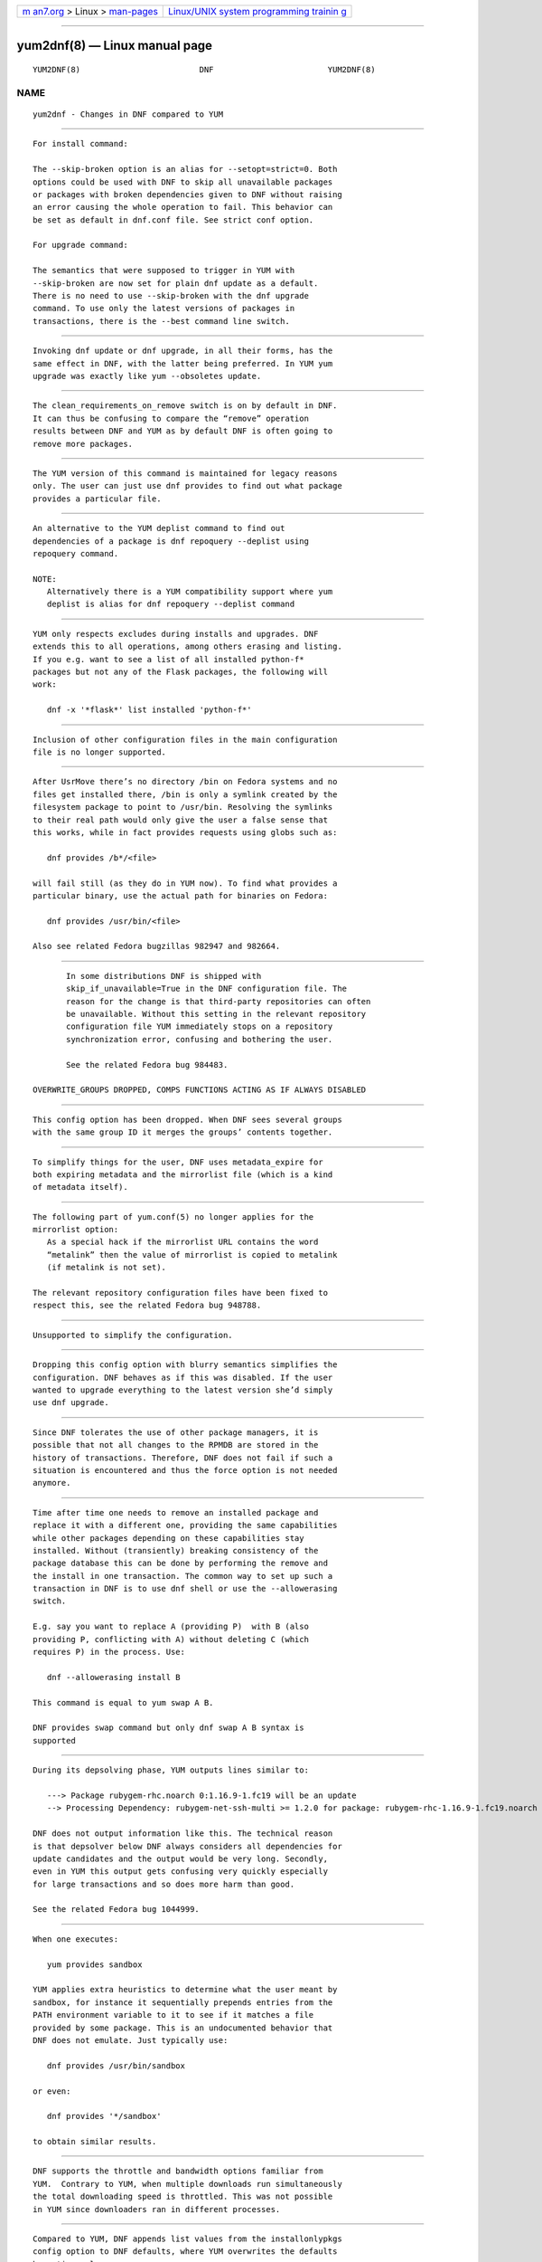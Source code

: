 .. container:: page-top

.. container:: nav-bar

   +----------------------------------+----------------------------------+
   | `m                               | `Linux/UNIX system programming   |
   | an7.org <../../../index.html>`__ | trainin                          |
   | > Linux >                        | g <http://man7.org/training/>`__ |
   | `man-pages <../index.html>`__    |                                  |
   +----------------------------------+----------------------------------+

--------------

yum2dnf(8) — Linux manual page
==============================

+-----------------------------------+-----------------------------------+
| `NAME <#NAME>`__ \|               |                                   |
| `                                 |                                   |
| --SKIP-BROKEN <#--SKIP-BROKEN>`__ |                                   |
| \|                                |                                   |
| `UPDATE AND UPGRADE CO            |                                   |
| MMANDS ARE THE SAME <#UPDATE_AND_ |                                   |
| UPGRADE_COMMANDS_ARE_THE_SAME>`__ |                                   |
| \|                                |                                   |
| `CLEAN_REQUIREMENTS_ON_REM        |                                   |
| OVE ON BY DEFAULT <#CLEAN_REQUIRE |                                   |
| MENTS_ON_REMOVE_ON_BY_DEFAULT>`__ |                                   |
| \|                                |                                   |
| `NO RESOLVEDEP CO                 |                                   |
| MMAND <#NO_RESOLVEDEP_COMMAND>`__ |                                   |
| \|                                |                                   |
| `NO DEPLIST                       |                                   |
|  COMMAND <#NO_DEPLIST_COMMAND>`__ |                                   |
| \|                                |                                   |
| `EXCLUDES                         |                                   |
|  AND REPO EXCLUDES APPLY TO ALL O |                                   |
| PERATIONS <#EXCLUDES_AND_REPO_EXC |                                   |
| LUDES_APPLY_TO_ALL_OPERATIONS>`__ |                                   |
| \|                                |                                   |
| `THE INCLUDE                      |                                   |
|  OPTION HAS BEEN REMOVED <#THE_IN |                                   |
| CLUDE_OPTION_HAS_BEEN_REMOVED>`__ |                                   |
| \|                                |                                   |
| `DNF PR                           |                                   |
| OVIDES /BIN/<FILE> IS NOT FULLY S |                                   |
| UPPORTED <#DNF_PROVIDES_/BIN/%3CF |                                   |
| ILE%3E_IS_NOT_FULLY_SUPPORTED>`__ |                                   |
| \|                                |                                   |
| `SK                               |                                   |
| IP_IF_UNAVAILABLE COULD BE ENABLE |                                   |
| D BY DEFAULT <#SKIP_IF_UNAVAILABL |                                   |
| E_COULD_BE_ENABLED_BY_DEFAULT>`__ |                                   |
| \|  \|                    |                                   |
| `MIRRORLIST_EXPIRE DROPPE         |                                   |
| D <#MIRRORLIST_EXPIRE_DROPPED>`__ |                                   |
| \|                                |                                   |
| `METALINK NOT R                   |                                   |
| ECOGNIZED IN THE MIRRORLIST REPO  |                                   |
| OPTION <#METALINK_NOT_RECOGNIZED_ |                                   |
| IN_THE_MIRRORLIST_REPO_OPTION>`__ |                                   |
| \|                                |                                   |
| `ALWAYSPROMPT D                   |                                   |
| ROPPED <#ALWAYSPROMPT_DROPPED>`__ |                                   |
| \|                                |                                   |
| `UPGRADE_REQUIREMENT              |                                   |
| S_ON_INSTALL DROPPED <#UPGRADE_RE |                                   |
| QUIREMENTS_ON_INSTALL_DROPPED>`__ |                                   |
| \|                                |                                   |
| `DNF HISTO                        |                                   |
| RY ROLLBACK CHECK DROPPED <#DNF_H |                                   |
| ISTORY_ROLLBACK_CHECK_DROPPED>`__ |                                   |
| \|                                |                                   |
| `PACKAGES REPLAC                  |                                   |
| EMENT WITHOUT YUM SWAP <#PACKAGES |                                   |
| _REPLACEMENT_WITHOUT_YUM_SWAP>`__ |                                   |
| \|                                |                                   |
| `DEPENDENCY PROCE                 |                                   |
| SSING DETAILS ARE NOT SHOWN IN TH |                                   |
| E CLI <#DEPENDENCY_PROCESSING_DET |                                   |
| AILS_ARE_NOT_SHOWN_IN_THE_CLI>`__ |                                   |
| \|                                |                                   |
| `D                                |                                   |
| NF PROVIDES COMPLIES WITH THE YUM |                                   |
|  DOCUMENTATION OF THE COMMAND <#D |                                   |
| NF_PROVIDES_COMPLIES_WITH_THE_YUM |                                   |
| _DOCUMENTATION_OF_THE_COMMAND>`__ |                                   |
| \|                                |                                   |
| `BANDWIDTH                        |                                   |
| LIMITING <#BANDWIDTH_LIMITING>`__ |                                   |
| \|                                |                                   |
| `INSTALLONLYPKGS CONFIG OPTION <# |                                   |
| INSTALLONLYPKGS_CONFIG_OPTION>`__ |                                   |
| \|                                |                                   |
| `THE USAGE OF DELTA RPM FILES <   |                                   |
| #THE_USAGE_OF_DELTA_RPM_FILES>`__ |                                   |
| \|                                |                                   |
| `                                 |                                   |
| HANDLING .SRPM FILES AND NON-EXIS |                                   |
| TENT PACKAGES <#HANDLING_.SRPM_FI |                                   |
| LES_AND_NON-EXISTENT_PACKAGES>`__ |                                   |
| \|                                |                                   |
| `PROMOTING PACKAGE TO INSTA       |                                   |
| LL TO A PACKAGE THAT OBSOLETES IT |                                   |
|  <#PROMOTING_PACKAGE_TO_INSTALL_T |                                   |
| O_A_PACKAGE_THAT_OBSOLETES_IT>`__ |                                   |
| \|                                |                                   |
| `BEHAV                            |                                   |
| IOR OF --INSTALLROOT OPTION <#BEH |                                   |
| AVIOR_OF_--INSTALLROOT_OPTION>`__ |                                   |
| \|                                |                                   |
| `DIFFERENT PROMPT AFTE            |                                   |
| R TRANSACTION TABLE <#DIFFERENT_P |                                   |
| ROMPT_AFTER_TRANSACTION_TABLE>`__ |                                   |
| \|                                |                                   |
| `LIST COMMAND SHOWS AL            |                                   |
| L REPO ALTERNATIVES <#LIST_COMMAN |                                   |
| D_SHOWS_ALL_REPO_ALTERNATIVES>`__ |                                   |
| \|                                |                                   |
| `YUM-LANGPACKS SUBCOMMANDS H      |                                   |
| AVE BEEN REMOVED <#YUM-LANGPACKS_ |                                   |
| SUBCOMMANDS_HAVE_BEEN_REMOVED>`__ |                                   |
| \|                                |                                   |
| `YUM-UPDATEONBOOT AND YUM-CRON <# |                                   |
| YUM-UPDATEONBOOT_AND_YUM-CRON>`__ |                                   |
| \|                                |                                   |
| `UTILITIES THAT HAVE              |                                   |
|  NOT BEEN PORTED YET <#UTILITIES_ |                                   |
| THAT_HAVE_NOT_BEEN_PORTED_YET>`__ |                                   |
| \| `AUTHOR <#AUTHOR>`__ \|        |                                   |
| `COPYRIGHT <#COPYRIGHT>`__ \|     |                                   |
| `COLOPHON <#COLOPHON>`__          |                                   |
+-----------------------------------+-----------------------------------+
| .. container:: man-search-box     |                                   |
+-----------------------------------+-----------------------------------+

::

   YUM2DNF(8)                         DNF                        YUM2DNF(8)

NAME
-------------------------------------------------

::

          yum2dnf - Changes in DNF compared to YUM


-----------------------------------------------------------------

::

          For install command:

          The --skip-broken option is an alias for --setopt=strict=0. Both
          options could be used with DNF to skip all unavailable packages
          or packages with broken dependencies given to DNF without raising
          an error causing the whole operation to fail. This behavior can
          be set as default in dnf.conf file. See strict conf option.

          For upgrade command:

          The semantics that were supposed to trigger in YUM with
          --skip-broken are now set for plain dnf update as a default.
          There is no need to use --skip-broken with the dnf upgrade
          command. To use only the latest versions of packages in
          transactions, there is the --best command line switch.


-------------------------------------------------------------------------------------------------------------------------

::

          Invoking dnf update or dnf upgrade, in all their forms, has the
          same effect in DNF, with the latter being preferred. In YUM yum
          upgrade was exactly like yum --obsoletes update.


-----------------------------------------------------------------------------------------------------------------------------

::

          The clean_requirements_on_remove switch is on by default in DNF.
          It can thus be confusing to compare the “remove” operation
          results between DNF and YUM as by default DNF is often going to
          remove more packages.


-----------------------------------------------------------------------------------

::

          The YUM version of this command is maintained for legacy reasons
          only. The user can just use dnf provides to find out what package
          provides a particular file.


-----------------------------------------------------------------------------

::

          An alternative to the YUM deplist command to find out
          dependencies of a package is dnf repoquery --deplist using
          repoquery command.

          NOTE:
             Alternatively there is a YUM compatibility support where yum
             deplist is alias for dnf repoquery --deplist command


---------------------------------------------------------------------------------------------------------------------------------------------

::

          YUM only respects excludes during installs and upgrades. DNF
          extends this to all operations, among others erasing and listing.
          If you e.g. want to see a list of all installed python-f*
          packages but not any of the Flask packages, the following will
          work:

             dnf -x '*flask*' list installed 'python-f*'


---------------------------------------------------------------------------------------------------------------

::

          Inclusion of other configuration files in the main configuration
          file is no longer supported.


-------------------------------------------------------------------------------------------------------------------------------------------

::

          After UsrMove there’s no directory /bin on Fedora systems and no
          files get installed there, /bin is only a symlink created by the
          filesystem package to point to /usr/bin. Resolving the symlinks
          to their real path would only give the user a false sense that
          this works, while in fact provides requests using globs such as:

             dnf provides /b*/<file>

          will fail still (as they do in YUM now). To find what provides a
          particular binary, use the actual path for binaries on Fedora:

             dnf provides /usr/bin/<file>

          Also see related Fedora bugzillas 982947 and 982664.


---------------------------------------------------------------------------------------------------------------------------------------

::

          In some distributions DNF is shipped with
          skip_if_unavailable=True in the DNF configuration file. The
          reason for the change is that third-party repositories can often
          be unavailable. Without this setting in the relevant repository
          configuration file YUM immediately stops on a repository
          synchronization error, confusing and bothering the user.

          See the related Fedora bug 984483.

   OVERWRITE_GROUPS DROPPED, COMPS FUNCTIONS ACTING AS IF ALWAYS DISABLED


---------------------------------------

::

          This config option has been dropped. When DNF sees several groups
          with the same group ID it merges the groups’ contents together.


-------------------------------------------------------------------------------------------

::

          To simplify things for the user, DNF uses metadata_expire for
          both expiring metadata and the mirrorlist file (which is a kind
          of metadata itself).


---------------------------------------------------------------------------------------------------------------------------------------------------

::

          The following part of yum.conf(5) no longer applies for the
          mirrorlist option:
             As a special hack if the mirrorlist URL contains the word
             “metalink” then the value of mirrorlist is copied to metalink
             (if metalink is not set).

          The relevant repository configuration files have been fixed to
          respect this, see the related Fedora bug 948788.


---------------------------------------------------------------------------------

::

          Unsupported to simplify the configuration.


-----------------------------------------------------------------------------------------------------------------------

::

          Dropping this config option with blurry semantics simplifies the
          configuration. DNF behaves as if this was disabled. If the user
          wanted to upgrade everything to the latest version she’d simply
          use dnf upgrade.


-------------------------------------------------------------------------------------------------------------

::

          Since DNF tolerates the use of other package managers, it is
          possible that not all changes to the RPMDB are stored in the
          history of transactions. Therefore, DNF does not fail if such a
          situation is encountered and thus the force option is not needed
          anymore.


-------------------------------------------------------------------------------------------------------------------

::

          Time after time one needs to remove an installed package and
          replace it with a different one, providing the same capabilities
          while other packages depending on these capabilities stay
          installed. Without (transiently) breaking consistency of the
          package database this can be done by performing the remove and
          the install in one transaction. The common way to set up such a
          transaction in DNF is to use dnf shell or use the --allowerasing
          switch.

          E.g. say you want to replace A (providing P)  with B (also
          providing P, conflicting with A) without deleting C (which
          requires P) in the process. Use:

             dnf --allowerasing install B

          This command is equal to yum swap A B.

          DNF provides swap command but only dnf swap A B syntax is
          supported


-----------------------------------------------------------------------------------------------------------------------------------------------------

::

          During its depsolving phase, YUM outputs lines similar to:

             ---> Package rubygem-rhc.noarch 0:1.16.9-1.fc19 will be an update
             --> Processing Dependency: rubygem-net-ssh-multi >= 1.2.0 for package: rubygem-rhc-1.16.9-1.fc19.noarch

          DNF does not output information like this. The technical reason
          is that depsolver below DNF always considers all dependencies for
          update candidates and the output would be very long. Secondly,
          even in YUM this output gets confusing very quickly especially
          for large transactions and so does more harm than good.

          See the related Fedora bug 1044999.


-----------------------------------------------------------------------------------------------------------------------------------------------------------------------

::


          When one executes:

             yum provides sandbox

          YUM applies extra heuristics to determine what the user meant by
          sandbox, for instance it sequentially prepends entries from the
          PATH environment variable to it to see if it matches a file
          provided by some package. This is an undocumented behavior that
          DNF does not emulate. Just typically use:

             dnf provides /usr/bin/sandbox

          or even:

             dnf provides '*/sandbox'

          to obtain similar results.


-----------------------------------------------------------------------------

::

          DNF supports the throttle and bandwidth options familiar from
          YUM.  Contrary to YUM, when multiple downloads run simultaneously
          the total downloading speed is throttled. This was not possible
          in YUM since downloaders ran in different processes.


---------------------------------------------------------------------------------------------------

::

          Compared to YUM, DNF appends list values from the installonlypkgs
          config option to DNF defaults, where YUM overwrites the defaults
          by option values.


-------------------------------------------------------------------------------------------------

::

          The boolean deltarpm option controls whether delta RPM files are
          used. Compared to YUM, DNF does not support deltarpm_percentage
          and instead chooses some optimal value of DRPM/RPM ratio to
          decide whether using deltarpm makes sense in the given case.


-------------------------------------------------------------------------------------------------------------------------------------

::

          DNF will terminate early with an error if a command is executed
          requesting an installing operation on a local .srpm file:

             $ dnf install fdn-0.4.17-1.fc20.src.rpm tour-4-6.noarch.rpm
             Error: Will not install a source rpm package (fdn-0.4.17-1.fc20.src).

          The same applies for package specifications that do not match any
          available package.

          YUM will only issue a warning in this case and continue
          installing the “tour” package. The rationale behind the result in
          DNF is that a program should terminate with an error if it can
          not fulfill the CLI command in its entirety.


---------------------------------------------------------------------------------------------------------------------------------------------------------------

::

          DNF will not magically replace a request for installing package X
          to installing package Y if Y obsoletes X. YUM does this if its
          obsoletes config option is enabled but the behavior is not
          properly documented and can be harmful.

          See the related Fedora bug 1096506 and guidelines for renaming
          and obsoleting packages in Fedora.


---------------------------------------------------------------------------------------------------------

::

          DNF offers more predictable behavior of installroot. DNF handles
          the path differently from the --config command-line option, where
          this path is always related to the host system (YUM combines this
          path with installroot). Reposdir is also handled slightly
          differently, if one path of the reposdirs exists inside of
          installroot, then repos are strictly taken from installroot (YUM
          tests each path from reposdir separately and use installroot path
          if existed). See the detailed description for --installroot
          option.


-------------------------------------------------------------------------------------------------------------------------

::

          DNF doesn’t provide download functionality after displaying
          transaction table. It only asks user whether to continue with
          transaction or not.  If one wants to download packages, they can
          use the ‘download’ command.


-------------------------------------------------------------------------------------------------------------------------

::

          DNF lists all packages from all repos, which means there can be
          duplicates package names (with different repo name). This is due
          to providing users possibility to choose preferred repo.


-------------------------------------------------------------------------------------------------------------------------------

::

          Translations became part of core DNF and it is no longer
          necessary to manage individual language packs.

          Following sub-commands were removed:

          • langavailable

          • langinstall

          • langremove

          • langlist

          • langinfo

   ┌────────────────────────────────────┬────────────────────────┬────────────────────────────────┐
   │Original YUM tool                   │ DNF command/option     │ Package                        │
   ├────────────────────────────────────┼────────────────────────┼────────────────────────────────┤
   │yum check                           │ dnf repoquery          │ dnf                            │
   │                                    │ --unsatisfied          │                                │
   └────────────────────────────────────┴────────────────────────┴────────────────────────────────┘

   │yum-langpacks                       │                        │ dnf                            │
   ├────────────────────────────────────┼────────────────────────┼────────────────────────────────┤
   │yum-plugin-aliases                  │ dnf alias              │ dnf                            │
   ├────────────────────────────────────┼────────────────────────┼────────────────────────────────┤
   │yum-plugin-auto-update-debug-info   │ option in              │ dnf-plugins-core               │
   │                                    │ debuginfo-install.conf │                                │
   ├────────────────────────────────────┼────────────────────────┼────────────────────────────────┤
   │yum-plugin-changelog                │                        │ dnf-plugins-core               │
   ├────────────────────────────────────┼────────────────────────┼────────────────────────────────┤
   │yum-plugin-copr                     │ dnf copr               │ dnf-plugins-core               │
   ├────────────────────────────────────┼────────────────────────┼────────────────────────────────┤
   │yum-plugin-fastestmirror            │ fastestmirror option   │ dnf                            │
   │                                    │ in dnf.conf            │                                │
   ├────────────────────────────────────┼────────────────────────┼────────────────────────────────┤
   │yum-plugin-fs-snapshot              │                        │ dnf-plugins-extras-snapper     │
   ├────────────────────────────────────┼────────────────────────┼────────────────────────────────┤
   │yum-plugin-local                    │                        │ dnf-plugins-core               │
   ├────────────────────────────────────┼────────────────────────┼────────────────────────────────┤
   │yum-plugin-merge-conf               │                        │ dnf-plugins-extras-rpmconf     │
   ├────────────────────────────────────┼────────────────────────┼────────────────────────────────┤
   │yum-plugin-post-transaction-actions │                        │ dnf-plugins-core               │
   ├────────────────────────────────────┼────────────────────────┼────────────────────────────────┤
   │yum-plugin-priorities               │ priority option in     │ dnf                            │
   │                                    │ dnf.conf               │                                │
   ├────────────────────────────────────┼────────────────────────┼────────────────────────────────┤
   │yum-plugin-remove-with-leaves       │ dnf autoremove         │ dnf                            │
   ├────────────────────────────────────┼────────────────────────┼────────────────────────────────┤
   │yum-plugin-show-leaves              │                        │ dnf-plugins-core               │
   ├────────────────────────────────────┼────────────────────────┼────────────────────────────────┤
   │yum-plugin-tmprepo                  │ --repofrompath option  │ dnf                            │
   ├────────────────────────────────────┼────────────────────────┼────────────────────────────────┤
   │yum-plugin-tsflags                  │ tsflags  option in     │ dnf                            │
   │                                    │ dnf.conf               │                                │
   ├────────────────────────────────────┼────────────────────────┼────────────────────────────────┤
   │yum-plugin-versionlock              │                        │ python3-dnf-plugin-versionlock │
   ├────────────────────────────────────┼────────────────────────┼────────────────────────────────┤
   │yum-rhn-plugin                      │                        │ dnf-plugin-spacewalk           │
   └────────────────────────────────────┴────────────────────────┴────────────────────────────────┘

          Plugins that have not been ported yet:

          yum-plugin-filter-data, yum-plugin-keys, yum-plugin-list-data,
          yum-plugin-protectbase, yum-plugin-ps, yum-plugin-puppetverify,
          yum-plugin-refresh-updatesd, yum-plugin-rpm-warm-cache,
          yum-plugin-upgrade-helper, yum-plugin-verify

          Feel free to file an RFE for missing functionality if you need
          it.

          All ported YUM tools are now implemented as DNF plugins.

    ┌──────────────────────┬────────────────────┬────────────────────────────────┐
    │Original YUM tool     │ New DNF command    │ Package                        │
    ├──────────────────────┼────────────────────┼────────────────────────────────┤
    │debuginfo-install     │ dnf                │ dnf-plugins-core               │
    │                      │ debuginfo-install  │                                │
    ├──────────────────────┼────────────────────┼────────────────────────────────┤
    │find-repos-of-install │ dnf list installed │ dnf                            │
    ├──────────────────────┼────────────────────┼────────────────────────────────┤
    │needs-restarting      │ dnf tracer         │ dnf-plugins-extras-tracer      │
    ├──────────────────────┼────────────────────┼────────────────────────────────┤
    │package-cleanup       │ dnf list, dnf      │ dnf, dnf-plugins-core          │
    │                      │ repoquery          │                                │
    ├──────────────────────┼────────────────────┼────────────────────────────────┤
    │repoclosure           │ dnf repoclosure    │ dnf-plugins-extras-repoclosure │
    └──────────────────────┴────────────────────┴────────────────────────────────┘

    │repodiff              │ dnf repodiff       │ dnf-plugins-core               │
    ├──────────────────────┼────────────────────┼────────────────────────────────┤
    │repo-graph            │ dnf repograph      │ dnf-plugins-extras-repograph   │
    ├──────────────────────┼────────────────────┼────────────────────────────────┤
    │repomanage            │ dnf repomanage     │ dnf-plugins-extras-repomanage  │
    ├──────────────────────┼────────────────────┼────────────────────────────────┤
    │repoquery             │ dnf repoquery      │ dnf                            │
    ├──────────────────────┼────────────────────┼────────────────────────────────┤
    │reposync              │ dnf reposync       │ dnf-plugins-core               │
    ├──────────────────────┼────────────────────┼────────────────────────────────┤
    │repotrack             │ dnf download       │ dnf-plugins-core               │
    │                      │ –resolve –alldeps  │                                │
    ├──────────────────────┼────────────────────┼────────────────────────────────┤
    │yum-builddep          │ dnf builddep       │ dnf-plugins-core               │
    ├──────────────────────┼────────────────────┼────────────────────────────────┤
    │yum-config-manager    │ dnf config-manager │ dnf-plugins-core               │
    ├──────────────────────┼────────────────────┼────────────────────────────────┤
    │yum-debug-dump        │ dnf debug-dump     │ dnf-plugins-extras-debug       │
    ├──────────────────────┼────────────────────┼────────────────────────────────┤
    │yum-debug-restore     │ dnf debug-restore  │ dnf-plugins-extras-debug       │
    ├──────────────────────┼────────────────────┼────────────────────────────────┤
    │yumdownloader         │ dnf download       │ dnf-plugins-core               │
    └──────────────────────┴────────────────────┴────────────────────────────────┘

          Detailed table for package-cleanup replacement:

                ┌─────────────────────────┬──────────────────────────┐
                │package-cleanup --dupes  │ dnf repoquery            │
                │                         │ --duplicates             │
                ├─────────────────────────┼──────────────────────────┤
                │package-cleanup --leaves │ dnf repoquery --unneeded │
                ├─────────────────────────┼──────────────────────────┤
                │package-cleanup          │ dnf repoquery --extras   │
                │--orphans                │                          │
                ├─────────────────────────┼──────────────────────────┤
                │package-cleanup          │ dnf repoquery            │
                │--problems               │ --unsatisfied            │
                ├─────────────────────────┼──────────────────────────┤
                │package-cleanup          │ dnf remove --duplicates  │
                │--cleandupes             │                          │
                ├─────────────────────────┼──────────────────────────┤
                │package-cleanup          │ dnf remove               │
                │--oldkernels             │ --oldinstallonly         │
                ├─────────────────────────┼──────────────────────────┤
                │package-cleanup          │ dnf remove $(dnf         │
                │--oldkernels --keep=2    │ repoquery --installonly  │
                │                         │ --latest-limit=-2)       │
                └─────────────────────────┴──────────────────────────┘


---------------------------------------------------------------------------------------------------

::

          DNF does not have a direct replacement of yum-updateonboot and
          yum-cron commands.  However, the similar result can be achieved
          by dnf automatic command (see automatic).

          You can either use the shortcut:

             $ systemctl enable --now dnf-automatic-install.timer

          Or set apply_updates option of /etc/dnf/automatic.conf to True
          and use generic timer unit:

             $ systemctl enable --now dnf-automatic.timer

          The timer in both cases is activated 1 hour after the system was
          booted up and then repetitively once every 24 hours. There is
          also a random delay on these timers set to 5 minutes. These
          values can be tweaked via dnf-automatic*.timer config files
          located in the /usr/lib/systemd/system/ directory.


-----------------------------------------------------------------------------------------------------------------------

::

          repo-rss, show-changed-rco, show-installed, verifytree,
          yum-groups-manager

          Take a look at the FAQ about YUM to DNF migration. Feel free to
          file an RFE for missing functionality if you need it.


-----------------------------------------------------

::

          See AUTHORS in DNF source distribution.


-----------------------------------------------------------

::

          2012-2020, Red Hat, Licensed under GPLv2+

COLOPHON
---------------------------------------------------------

::

          This page is part of the dnf (DNF Package Manager) project.
          Information about the project can be found at 
          ⟨https://github.com/rpm-software-management/dnf⟩.  It is not known
          how to report bugs for this man page; if you know, please send a
          mail to man-pages@man7.org.  This page was obtained from the
          project's upstream Git repository
          ⟨https://github.com/rpm-software-management/dnf.git⟩ on
          2021-08-27.  (At that time, the date of the most recent commit
          that was found in the repository was 2021-08-19.)  If you
          discover any rendering problems in this HTML version of the page,
          or you believe there is a better or more up-to-date source for
          the page, or you have corrections or improvements to the
          information in this COLOPHON (which is not part of the original
          manual page), send a mail to man-pages@man7.org

   4.8.0                         Aug 27, 2021                    YUM2DNF(8)

--------------

--------------

.. container:: footer

   +-----------------------+-----------------------+-----------------------+
   | HTML rendering        |                       | |Cover of TLPI|       |
   | created 2021-08-27 by |                       |                       |
   | `Michael              |                       |                       |
   | Ker                   |                       |                       |
   | risk <https://man7.or |                       |                       |
   | g/mtk/index.html>`__, |                       |                       |
   | author of `The Linux  |                       |                       |
   | Programming           |                       |                       |
   | Interface <https:     |                       |                       |
   | //man7.org/tlpi/>`__, |                       |                       |
   | maintainer of the     |                       |                       |
   | `Linux man-pages      |                       |                       |
   | project <             |                       |                       |
   | https://www.kernel.or |                       |                       |
   | g/doc/man-pages/>`__. |                       |                       |
   |                       |                       |                       |
   | For details of        |                       |                       |
   | in-depth **Linux/UNIX |                       |                       |
   | system programming    |                       |                       |
   | training courses**    |                       |                       |
   | that I teach, look    |                       |                       |
   | `here <https://ma     |                       |                       |
   | n7.org/training/>`__. |                       |                       |
   |                       |                       |                       |
   | Hosting by `jambit    |                       |                       |
   | GmbH                  |                       |                       |
   | <https://www.jambit.c |                       |                       |
   | om/index_en.html>`__. |                       |                       |
   +-----------------------+-----------------------+-----------------------+

--------------

.. container:: statcounter

   |Web Analytics Made Easy - StatCounter|

.. |Cover of TLPI| image:: https://man7.org/tlpi/cover/TLPI-front-cover-vsmall.png
   :target: https://man7.org/tlpi/
.. |Web Analytics Made Easy - StatCounter| image:: https://c.statcounter.com/7422636/0/9b6714ff/1/
   :class: statcounter
   :target: https://statcounter.com/
